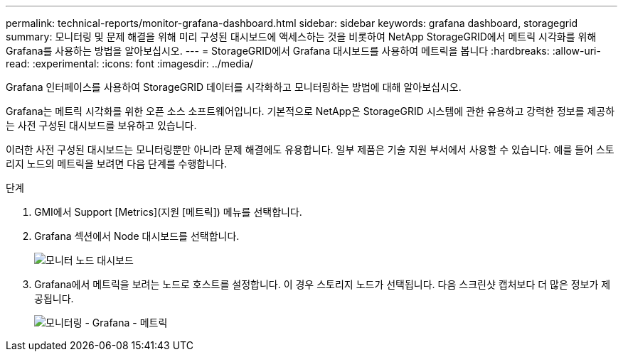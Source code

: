 ---
permalink: technical-reports/monitor-grafana-dashboard.html 
sidebar: sidebar 
keywords: grafana dashboard, storagegrid 
summary: 모니터링 및 문제 해결을 위해 미리 구성된 대시보드에 액세스하는 것을 비롯하여 NetApp StorageGRID에서 메트릭 시각화를 위해 Grafana를 사용하는 방법을 알아보십시오. 
---
= StorageGRID에서 Grafana 대시보드를 사용하여 메트릭을 봅니다
:hardbreaks:
:allow-uri-read: 
:experimental: 
:icons: font
:imagesdir: ../media/


[role="lead"]
Grafana 인터페이스를 사용하여 StorageGRID 데이터를 시각화하고 모니터링하는 방법에 대해 알아보십시오.

Grafana는 메트릭 시각화를 위한 오픈 소스 소프트웨어입니다. 기본적으로 NetApp은 StorageGRID 시스템에 관한 유용하고 강력한 정보를 제공하는 사전 구성된 대시보드를 보유하고 있습니다.

이러한 사전 구성된 대시보드는 모니터링뿐만 아니라 문제 해결에도 유용합니다. 일부 제품은 기술 지원 부서에서 사용할 수 있습니다. 예를 들어 스토리지 노드의 메트릭을 보려면 다음 단계를 수행합니다.

.단계
. GMI에서 Support [Metrics](지원 [메트릭]) 메뉴를 선택합니다.
. Grafana 섹션에서 Node 대시보드를 선택합니다.
+
image:monitor/monitor-node-dashboard.png["모니터 노드 대시보드"]

. Grafana에서 메트릭을 보려는 노드로 호스트를 설정합니다. 이 경우 스토리지 노드가 선택됩니다. 다음 스크린샷 캡처보다 더 많은 정보가 제공됩니다.
+
image:monitor/monitor-grafana-metrics.png["모니터링 - Grafana - 메트릭"]


